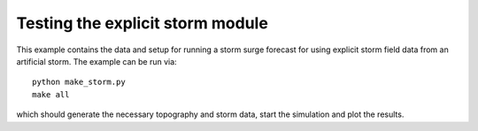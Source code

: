
.. _geoclaw_tests_explicit_storm:

Testing the explicit storm module
===============================================

This example contains the data and setup for running a storm surge forecast for
using explicit storm field data from an artificial storm.  The example can be run via::

    python make_storm.py
    make all

which should generate the necessary topography and storm data, start the 
simulation and plot the results.  

